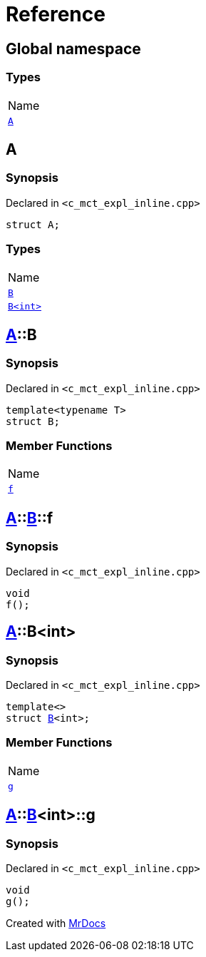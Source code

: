 = Reference
:mrdocs:

[#index]
== Global namespace

=== Types

[cols=1]
|===
| Name
| <<A,`A`>> 
|===

[#A]
== A

=== Synopsis

Declared in `&lt;c&lowbar;mct&lowbar;expl&lowbar;inline&period;cpp&gt;`

[source,cpp,subs="verbatim,replacements,macros,-callouts"]
----
struct A;
----

=== Types

[cols=1]
|===
| Name
| <<A-B-04,`B`>> 
| <<A-B-01,`B&lt;int&gt;`>> 
|===

[#A-B-04]
== <<A,A>>::B

=== Synopsis

Declared in `&lt;c&lowbar;mct&lowbar;expl&lowbar;inline&period;cpp&gt;`

[source,cpp,subs="verbatim,replacements,macros,-callouts"]
----
template&lt;typename T&gt;
struct B;
----

=== Member Functions

[cols=1]
|===
| Name
| <<A-B-04-f,`f`>> 
|===

[#A-B-04-f]
== <<A,A>>::<<A-B-04,B>>::f

=== Synopsis

Declared in `&lt;c&lowbar;mct&lowbar;expl&lowbar;inline&period;cpp&gt;`

[source,cpp,subs="verbatim,replacements,macros,-callouts"]
----
void
f();
----

[#A-B-01]
== <<A,A>>::B&lt;int&gt;

=== Synopsis

Declared in `&lt;c&lowbar;mct&lowbar;expl&lowbar;inline&period;cpp&gt;`

[source,cpp,subs="verbatim,replacements,macros,-callouts"]
----
template&lt;&gt;
struct <<A-B-04,B>>&lt;int&gt;;
----

=== Member Functions

[cols=1]
|===
| Name
| <<A-B-01-g,`g`>> 
|===

[#A-B-01-g]
== <<A,A>>::<<A-B-01,B>>&lt;int&gt;::g

=== Synopsis

Declared in `&lt;c&lowbar;mct&lowbar;expl&lowbar;inline&period;cpp&gt;`

[source,cpp,subs="verbatim,replacements,macros,-callouts"]
----
void
g();
----


[.small]#Created with https://www.mrdocs.com[MrDocs]#
